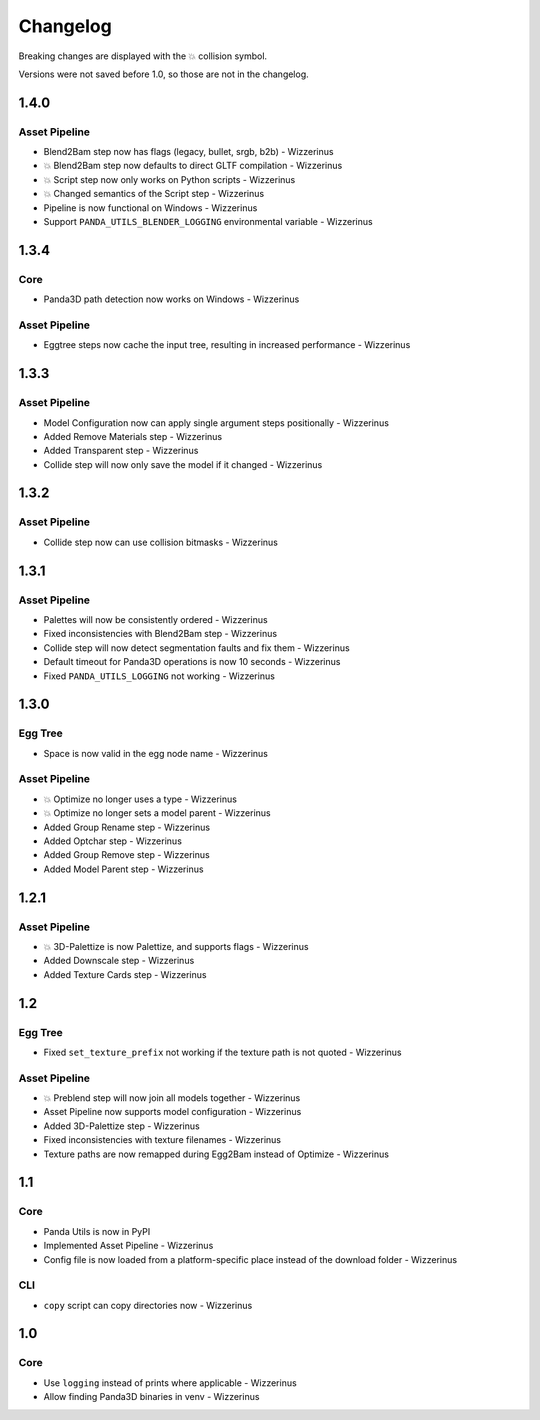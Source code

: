 Changelog
=========

Breaking changes are displayed with the 💥 collision symbol.

Versions were not saved before 1.0, so those are not in the changelog.

1.4.0
-----

Asset Pipeline
~~~~~~~~~~~~~~

* Blend2Bam step now has flags (legacy, bullet, srgb, b2b) - Wizzerinus
* 💥 Blend2Bam step now defaults to direct GLTF compilation - Wizzerinus
* 💥 Script step now only works on Python scripts - Wizzerinus
* 💥 Changed semantics of the Script step - Wizzerinus
* Pipeline is now functional on Windows - Wizzerinus
* Support ``PANDA_UTILS_BLENDER_LOGGING`` environmental variable - Wizzerinus

1.3.4
-----

Core
~~~~

* Panda3D path detection now works on Windows - Wizzerinus

Asset Pipeline
~~~~~~~~~~~~~~

* Eggtree steps now cache the input tree, resulting in increased performance - Wizzerinus

1.3.3
-----

Asset Pipeline
~~~~~~~~~~~~~~

* Model Configuration now can apply single argument steps positionally - Wizzerinus
* Added Remove Materials step - Wizzerinus
* Added Transparent step - Wizzerinus
* Collide step will now only save the model if it changed - Wizzerinus

1.3.2
-----

Asset Pipeline
~~~~~~~~~~~~~~

* Collide step now can use collision bitmasks - Wizzerinus

1.3.1
-----

Asset Pipeline
~~~~~~~~~~~~~~

* Palettes will now be consistently ordered - Wizzerinus
* Fixed inconsistencies with Blend2Bam step - Wizzerinus
* Collide step will now detect segmentation faults and fix them - Wizzerinus
* Default timeout for Panda3D operations is now 10 seconds - Wizzerinus
* Fixed ``PANDA_UTILS_LOGGING`` not working - Wizzerinus

1.3.0
-----

Egg Tree
~~~~~~~~

* Space is now valid in the egg node name - Wizzerinus

Asset Pipeline
~~~~~~~~~~~~~~

* 💥 Optimize no longer uses a type - Wizzerinus
* 💥 Optimize no longer sets a model parent - Wizzerinus
* Added Group Rename step - Wizzerinus
* Added Optchar step - Wizzerinus
* Added Group Remove step - Wizzerinus
* Added Model Parent step - Wizzerinus

1.2.1
-----

Asset Pipeline
~~~~~~~~~~~~~~

* 💥 3D-Palettize is now Palettize, and supports flags - Wizzerinus
* Added Downscale step - Wizzerinus
* Added Texture Cards step - Wizzerinus

1.2
---

Egg Tree
~~~~~~~~

* Fixed ``set_texture_prefix`` not working if the texture path is not quoted - Wizzerinus

Asset Pipeline
~~~~~~~~~~~~~~

* 💥 Preblend step will now join all models together - Wizzerinus
* Asset Pipeline now supports model configuration - Wizzerinus
* Added 3D-Palettize step - Wizzerinus
* Fixed inconsistencies with texture filenames - Wizzerinus
* Texture paths are now remapped during Egg2Bam instead of Optimize - Wizzerinus

1.1
---

Core
~~~~

* Panda Utils is now in PyPI
* Implemented Asset Pipeline - Wizzerinus
* Config file is now loaded from a platform-specific place instead of the download folder - Wizzerinus

CLI
~~~

* ``copy`` script can copy directories now - Wizzerinus

1.0
---

Core
~~~~

* Use ``logging`` instead of prints where applicable - Wizzerinus
* Allow finding Panda3D binaries in venv - Wizzerinus
